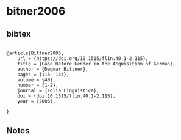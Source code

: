 * bitner2006




** bibtex

#+NAME: <bibtex>
#+BEGIN_SRC

@article{Bittner2006,
	url = {https://doi.org/10.1515/flin.40.1-2.115},
	title = {Case Before Gender in the Acquisition of German},
	author = {Dagmar Bittner},
	pages = {115--134},
	volume = {40},
	number = {1-2},
	journal = {Folia Linguistica},
	doi = {doi:10.1515/flin.40.1-2.115},
	year = {2006},

}
#+END_SRC




** Notes

